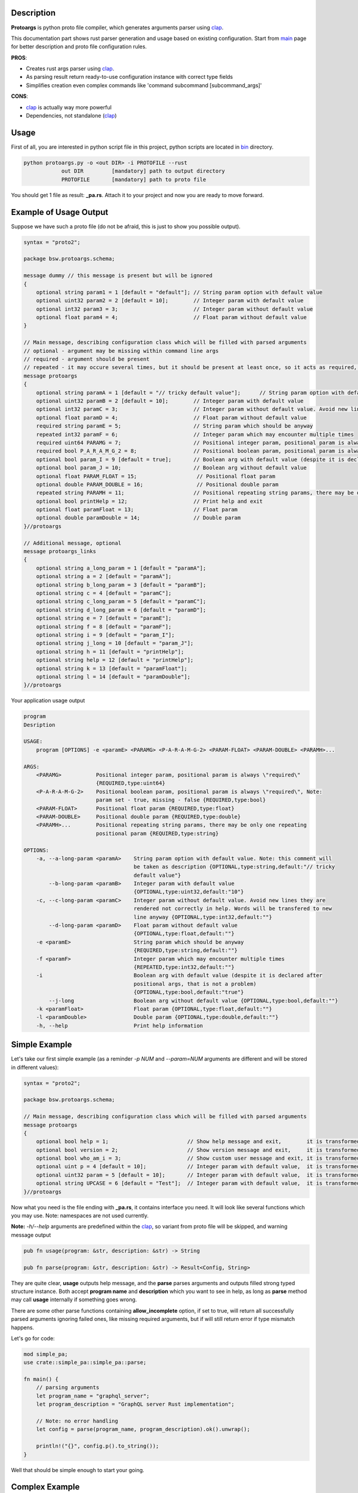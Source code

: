 Description
===========

**Protoargs** is python proto file compiler, which generates arguments parser using clap_.

This documentation part shows rust parser generation and usage based on existing configuration. Start from main_ page for better description and proto file configuration rules.


.. _clap: https://docs.rs/clap/latest/clap/

.. _main: https://github.com/ashlander/protoargs/tree/master

**PROS**:

+ Creates rust args parser using clap_.
+ As parsing result return ready-to-use configuration instance with correct type fields
+ Simplifies creation even complex commands like 'command subcommand [subcommand_args]'

**CONS**:

- clap_ is actually way more powerful
- Dependencies, not standalone (clap_)

Usage
=====

.. image:: ../../src/Protoargs/img/rustschema.png
   :align: center

First of all, you are interested in python script file in this project, python scripts are located in bin_ directory.

.. _bin: ../../src/Protoargs/bin/

.. code:: bash

   python protoargs.py -o <out DIR> -i PROTOFILE --rust
               out DIR         [mandatory] path to output directory
               PROTOFILE       [mandatory] path to proto file

..

You should get 1 file as result: **_pa.rs**. Attach it to your project and now you are ready to move forward. 

Example of Usage Output
=======================

Suppose we have such a proto file (do not be afraid, this is just to show you possible output).

.. code:: proto

    syntax = "proto2";
    
    package bsw.protoargs.schema;
    
    message dummy // this message is present but will be ignored
    {
        optional string param1 = 1 [default = "default"]; // String param option with default value
        optional uint32 param2 = 2 [default = 10];        // Integer param with default value
        optional int32 param3 = 3;                        // Integer param without default value
        optional float param4 = 4;                        // Float param without default value
    }
    
    // Main message, describing configuration class which will be filled with parsed arguments
    // optional - argument may be missing within command line args
    // required - argument should be present
    // repeated - it may occure several times, but it should be present at least once, so it acts as required, but all the values will be stored
    message protoargs
    {
        optional string paramA = 1 [default = "// tricky default value"];      // String param option with default value. Note: this comment will be taken as description
        optional uint32 paramB = 2 [default = 10];        // Integer param with default value
        optional int32 paramC = 3;                        // Integer param without default value. Avoid new lines they are rendered not correctly in help. Words will be transfered to new line anyway
        optional float paramD = 4;                        // Float param without default value
        required string paramE = 5;                       // String param which should be anyway
        repeated int32 paramF = 6;                        // Integer param which may encounter multiple times
        required uint64 PARAMG = 7;                       // Positional integer param, positional param is always \"required\"
        required bool P_A_R_A_M_G_2 = 8;                  // Positional boolean param, positional param is always \"required\", Note: param set - true, missing - false
        optional bool param_I = 9 [default = true];       // Boolean arg with default value (despite it is declared after positional args, that is not a problem)
        optional bool param_J = 10;                       // Boolean arg without default value
        optional float PARAM_FLOAT = 15;                   // Positional float param
        optional double PARAM_DOUBLE = 16;                 // Positional double param
        repeated string PARAMH = 11;                      // Positional repeating string params, there may be only one repeating positional param
        optional bool printHelp = 12;                     // Print help and exit
        optional float paramFloat = 13;                   // Float param
        optional double paramDouble = 14;                 // Double param
    }//protoargs
    
    // Additional message, optional
    message protoargs_links
    {
        optional string a_long_param = 1 [default = "paramA"];
        optional string a = 2 [default = "paramA"];
        optional string b_long_param = 3 [default = "paramB"];
        optional string c = 4 [default = "paramC"];
        optional string c_long_param = 5 [default = "paramC"];
        optional string d_long_param = 6 [default = "paramD"];
        optional string e = 7 [default = "paramE"];
        optional string f = 8 [default = "paramF"];
        optional string i = 9 [default = "param_I"];
        optional string j_long = 10 [default = "param_J"];
        optional string h = 11 [default = "printHelp"];
        optional string help = 12 [default = "printHelp"];
        optional string k = 13 [default = "paramFloat"];
        optional string l = 14 [default = "paramDouble"];
    }//protoargs

..

Your application usage output

.. code:: plain

    program 
    Desription
    
    USAGE:
        program [OPTIONS] -e <paramE> <PARAMG> <P-A-R-A-M-G-2> <PARAM-FLOAT> <PARAM-DOUBLE> <PARAMH>...
    
    ARGS:
        <PARAMG>           Positional integer param, positional param is always \"required\"
                           {REQUIRED,type:uint64}
        <P-A-R-A-M-G-2>    Positional boolean param, positional param is always \"required\", Note:
                           param set - true, missing - false {REQUIRED,type:bool}
        <PARAM-FLOAT>      Positional float param {REQUIRED,type:float}
        <PARAM-DOUBLE>     Positional double param {REQUIRED,type:double}
        <PARAMH>...        Positional repeating string params, there may be only one repeating
                           positional param {REQUIRED,type:string}
    
    OPTIONS:
        -a, --a-long-param <paramA>    String param option with default value. Note: this comment will
                                       be taken as description {OPTIONAL,type:string,default:"// tricky
                                       default value"}
            --b-long-param <paramB>    Integer param with default value
                                       {OPTIONAL,type:uint32,default:"10"}
        -c, --c-long-param <paramC>    Integer param without default value. Avoid new lines they are
                                       rendered not correctly in help. Words will be transfered to new
                                       line anyway {OPTIONAL,type:int32,default:""}
            --d-long-param <paramD>    Float param without default value
                                       {OPTIONAL,type:float,default:""}
        -e <paramE>                    String param which should be anyway
                                       {REQUIRED,type:string,default:""}
        -f <paramF>                    Integer param which may encounter multiple times
                                       {REPEATED,type:int32,default:""}
        -i                             Boolean arg with default value (despite it is declared after
                                       positional args, that is not a problem)
                                       {OPTIONAL,type:bool,default:"true"}
            --j-long                   Boolean arg without default value {OPTIONAL,type:bool,default:""}
        -k <paramFloat>                Float param {OPTIONAL,type:float,default:""}
        -l <paramDouble>               Double param {OPTIONAL,type:double,default:""}
        -h, --help                     Print help information

..

Simple Example
==============

Let's take our first simple example (as a reminder *-p NUM* and *--param=NUM* arguments are different and will be stored in different values):

.. code:: proto

    syntax = "proto2";

    package bsw.protoargs.schema;

    // Main message, describing configuration class which will be filled with parsed arguments
    message protoargs
    {
        optional bool help = 1;                         // Show help message and exit,        it is transformed into --help long argument
        optional bool version = 2;                      // Show version message and exit,     it is transformed into --version long argument
        optional bool who_am_i = 3;                     // Show custom user message and exit, it is transformed into --who-am-i long argument
        optional uint p = 4 [default = 10];             // Integer param with default value,  it is transformed into -p short argument, even if not specified it will return with value 10
        optional uint32 param = 5 [default = 10];       // Integer param with default value,  it is transformed into --param short argument, even if not specified it will return with value 10
        optional string UPCASE = 6 [default = "Test"];  // Integer param with default value,  it is transformed into --upcase long argument, even if not specified it will return with value "Test"
    }//protoargs

..

Now what you need is the file ending with **_pa.rs**, it contains interface you need. It will look like several functions which you may use. Note: namespaces are not used currently.

**Note:** *-h/--help* arguments are predefined within the clap_, so variant from proto file will be skipped, and warning message output

.. code:: rust

   pub fn usage(program: &str, description: &str) -> String

   pub fn parse(program: &str, description: &str) -> Result<Config, String>

..

They are quite clear, **usage** outputs help message, and the **parse** parses arguments and outputs filled strong typed structure instance. Both accept **program name** and **description** which you want to see in help, as long as **parse** method may call **usage** internally if something goes wrong.

There are some other parse functions containing **allow_incomplete** option, if set to true, will return all successfully parsed arguments ignoring failed ones, like missing required arguments, but if will still return error if type mismatch happens.

Let's go for code:

.. code:: rust

    mod simple_pa;
    use crate::simple_pa::simple_pa::parse;
    
    fn main() {
        // parsing arguments
        let program_name = "graphql_server";
        let program_description = "GraphQL server Rust implementation";

        // Note: no error handling
        let config = parse(program_name, program_description).ok().unwrap();

        println!("{}", config.p().to_string());
    }

..

Well that should be simple enough to start your going.

Complex Example
===============

Here comes something big. Current implementations allows us to make complex parsing easily. Like

.. code:: bash

   program --help
   program create --help
   program create [create arguments]
   program copy --help
   program copy [copy arguments]

..

The biggest advantage of clap_ is subcommands integrated, but you still may use protoargs to your advantage.

The idea behind it is a little bit tricky, but it is working well enough.

So first of all you need **3** *.proto* files with own command settings, plain **program**, **program create**, **program copy**.

Here is *main*:

.. code:: proto

   syntax = "proto2";

   package bsw.protoargs.main;

   message protoargs
   {
       optional bool help = 1 [default = false];         // Print help and exit
   }//protoargs

   message protoargs_links
   {
       optional string h = 11 [default = "help"];
       optional string help = 12 [default = "help"];
   }//protoargs

..

Let's go for the rest proto files.

For program create:

.. code:: proto

   syntax = "proto2";

   package bsw.protoargs.main.create;

   message protoargs
   {
       optional bool help = 1 [default = false];         // Print help and exit
       optional uint64 size = 2 [default = 0];           // Size of the file
       required string PATH = 3;                         // Path to file to create
   }//protoargs

   message protoargs_links
   {
       optional string h = 1 [default = "help"];
       optional string help = 2 [default = "help"];
       optional string s = 3 [default = "size"];
       optional string size = 4 [default = "size"];
   }//protoargs

..

For program copy:

.. code:: proto

   syntax = "proto2";

   package bsw.protoargs.main.copy;

   message protoargs
   {
       optional bool help = 1 [default = false];         // Print help and exit
       optional bool recursive = 2 [default = false];    // Recursive copy
       required string SRC = 3;                          // Path to source path
       required string DST = 4;                          // Path to destination path
   }//protoargs

   message protoargs_links
   {
       optional string h = 1 [default = "help"];
       optional string help = 2 [default = "help"];
       optional string r = 3 [default = "recursive"];
       optional string recursive = 4 [default = "recursive"];
   }//protoargs

..

After generating all 3 files, let's unite all them to one parsing mechanics. To get final configuration instance we need do some staged manual parsing. For this particular needs *parse_matches* function exists, the only special thing is you need to provide arguments as str slice (this code takes predefined args):

.. code:: rust

    let description = "Desription";
    let argv = vec![ "program"
       , "copy"
       ,"-r"
       , "/tmp/tmp.file.src"
       , "/tmp/tmp.file.dst"
    ];

    // prepare command with subcommands
    let create_command = crate::multy_command_create_pa::multy_command_create_pa::prepare_options("create", description);
    let copy_command = crate::multy_command_copy_pa::multy_command_copy_pa::prepare_options("copy", description);
    let command = crate::multy_command_pa::multy_command_pa::prepare_options(argv[0], description)
        .subcommand(create_command)
        .subcommand(copy_command);
    
    // do parsing
    let matches = command.get_matches_from(&argv[..]);
    
    { // process values and generate general command config (without subcommands)
        let rconfig = crate::multy_command_pa::multy_command_pa::parse_matches(&matches, false);
        let config = rconfig.ok().unwrap();
        ...
    }
    
    {// process subcommands
        if let Some(matches) = matches.subcommand_matches("copy") {
            // process values and generate copy subcommand config
            let rconfig = crate::multy_command_copy_pa::multy_command_copy_pa::parse_matches(&matches, false);
            assert_eq!( true, rconfig.is_ok(), "{}", rconfig.err().unwrap() );
            let config = rconfig.ok().unwrap();
            ...
        } else if let Some(matches) = matches.subcommand_matches("create") {
            // process values and generate copy subcommand config
            let rconfig = crate::multy_command_create_pa::multy_command_create_pa::parse_matches(&matches, false);
            let config = rconfig.ok().unwrap();
            ...
        }
    }

..

Extreme Usage
=============

Sometimes people need some real complex argument parsing, like

.. code:: bash

   program [program options] command [command options]

..

In case of rust that's working just the same way as above, just add couple new params to main *program.proto*, and repeat. You are done.

Building Tests
==============

Proceed to Tests_.

Just run:

.. code:: bash

   cargo build
   cargo test

..

.. _Tests: ../../src/TestsRust/


